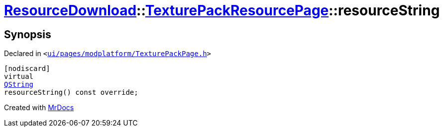 [#ResourceDownload-TexturePackResourcePage-resourceString]
= xref:ResourceDownload.adoc[ResourceDownload]::xref:ResourceDownload/TexturePackResourcePage.adoc[TexturePackResourcePage]::resourceString
:relfileprefix: ../../
:mrdocs:


== Synopsis

Declared in `&lt;https://github.com/PrismLauncher/PrismLauncher/blob/develop/launcher/ui/pages/modplatform/TexturePackPage.h#L39[ui&sol;pages&sol;modplatform&sol;TexturePackPage&period;h]&gt;`

[source,cpp,subs="verbatim,replacements,macros,-callouts"]
----
[nodiscard]
virtual
xref:QString.adoc[QString]
resourceString() const override;
----



[.small]#Created with https://www.mrdocs.com[MrDocs]#
